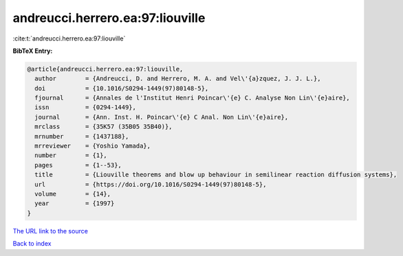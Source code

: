 andreucci.herrero.ea:97:liouville
=================================

:cite:t:`andreucci.herrero.ea:97:liouville`

**BibTeX Entry:**

.. code-block:: bibtex

   @article{andreucci.herrero.ea:97:liouville,
     author        = {Andreucci, D. and Herrero, M. A. and Vel\'{a}zquez, J. J. L.},
     doi           = {10.1016/S0294-1449(97)80148-5},
     fjournal      = {Annales de l'Institut Henri Poincar\'{e} C. Analyse Non Lin\'{e}aire},
     issn          = {0294-1449},
     journal       = {Ann. Inst. H. Poincar\'{e} C Anal. Non Lin\'{e}aire},
     mrclass       = {35K57 (35B05 35B40)},
     mrnumber      = {1437188},
     mrreviewer    = {Yoshio Yamada},
     number        = {1},
     pages         = {1--53},
     title         = {Liouville theorems and blow up behaviour in semilinear reaction diffusion systems},
     url           = {https://doi.org/10.1016/S0294-1449(97)80148-5},
     volume        = {14},
     year          = {1997}
   }

`The URL link to the source <https://doi.org/10.1016/S0294-1449(97)80148-5>`__


`Back to index <../By-Cite-Keys.html>`__
